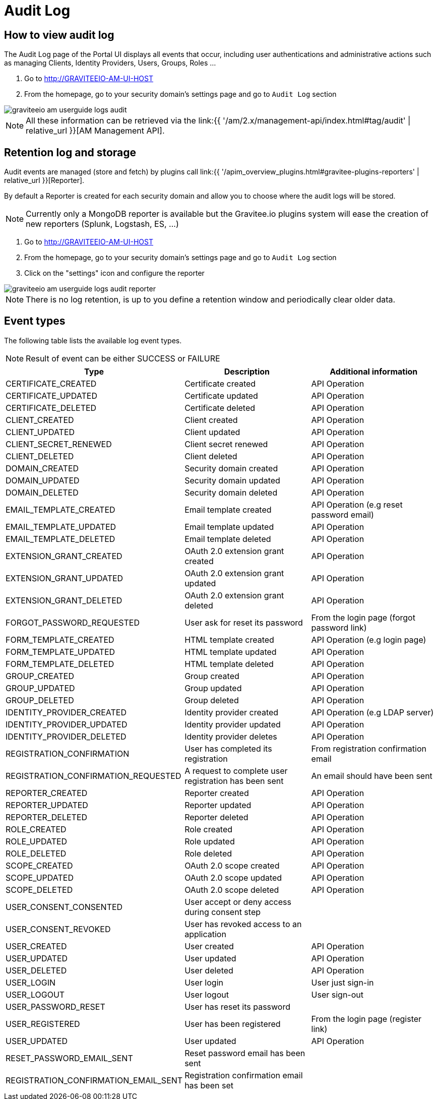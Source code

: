 = Audit Log
:page-sidebar: am_2_x_sidebar
:page-permalink: am/2.x/am_userguide_audit_log.html
:page-folder: am/user-guide
:page-layout: am

== How to view audit log

The Audit Log page of the Portal UI displays all events that occur, including user authentications and administrative actions such as managing Clients, Identity Providers, Users, Groups, Roles ...

. Go to http://GRAVITEEIO-AM-UI-HOST
. From the homepage, go to your security domain's settings page and go to `Audit Log` section

image::{% link images/am/2.x/graviteeio-am-userguide-logs-audit.png %}[]

NOTE: All these information can be retrieved via the link:{{ '/am/2.x/management-api/index.html#tag/audit' | relative_url }}[AM Management API].

== Retention log and storage

Audit events are managed (store and fetch) by plugins call link:{{ '/apim_overview_plugins.html#gravitee-plugins-reporters' | relative_url }}[Reporter].

By default a Reporter is created for each security domain and allow you to choose where the audit logs will be stored.

NOTE: Currently only a MongoDB reporter is available but the Gravitee.io plugins system will ease the creation of new reporters (Splunk, Logstash, ES, ...)

. Go to http://GRAVITEEIO-AM-UI-HOST
. From the homepage, go to your security domain's settings page and go to `Audit Log` section
. Click on the "settings" icon and configure the reporter

image::{% link images/am/2.x/graviteeio-am-userguide-logs-audit-reporter.png %}[]

NOTE: There is no log retention, is up to you define a retention window and periodically clear older data.

== Event types

The following table lists the available log event types.

NOTE: Result of event can be either SUCCESS or FAILURE

[width="100%",cols="^3,^3,^3",options="header"]
|===
|Type|Description|Additional information
| CERTIFICATE_CREATED|Certificate created|API Operation
| CERTIFICATE_UPDATED|Certificate updated|API Operation
| CERTIFICATE_DELETED|Certificate deleted|API Operation
| CLIENT_CREATED|Client created|API Operation
| CLIENT_UPDATED|Client updated|API Operation
| CLIENT_SECRET_RENEWED|Client secret renewed|API Operation
| CLIENT_DELETED|Client deleted|API Operation
| DOMAIN_CREATED|Security domain created|API Operation
| DOMAIN_UPDATED|Security domain updated|API Operation
| DOMAIN_DELETED|Security domain deleted|API Operation
| EMAIL_TEMPLATE_CREATED|Email template created|API Operation (e.g reset password email)
| EMAIL_TEMPLATE_UPDATED|Email template updated|API Operation
| EMAIL_TEMPLATE_DELETED|Email template deleted|API Operation
| EXTENSION_GRANT_CREATED|OAuth 2.0 extension grant created|API Operation
| EXTENSION_GRANT_UPDATED|OAuth 2.0 extension grant updated|API Operation
| EXTENSION_GRANT_DELETED|OAuth 2.0 extension grant deleted|API Operation
| FORGOT_PASSWORD_REQUESTED|User ask for reset its password|From the login page (forgot password link)
| FORM_TEMPLATE_CREATED|HTML template created|API Operation (e.g login page)
| FORM_TEMPLATE_UPDATED|HTML template updated|API Operation
| FORM_TEMPLATE_DELETED|HTML template deleted|API Operation
| GROUP_CREATED|Group created|API Operation
| GROUP_UPDATED|Group updated|API Operation
| GROUP_DELETED|Group deleted|API Operation
| IDENTITY_PROVIDER_CREATED|Identity provider created|API Operation (e.g LDAP server)
| IDENTITY_PROVIDER_UPDATED|Identity provider updated|API Operation
| IDENTITY_PROVIDER_DELETED|Identity provider deletes|API Operation
| REGISTRATION_CONFIRMATION|User has completed its registration |From registration confirmation email
| REGISTRATION_CONFIRMATION_REQUESTED|A request to complete user registration has been sent|An email should have been sent
| REPORTER_CREATED|Reporter created|API Operation
| REPORTER_UPDATED|Reporter updated|API Operation
| REPORTER_DELETED|Reporter deleted|API Operation
| ROLE_CREATED|Role created|API Operation
| ROLE_UPDATED|Role updated|API Operation
| ROLE_DELETED|Role deleted|API Operation
| SCOPE_CREATED|OAuth 2.0 scope created|API Operation
| SCOPE_UPDATED|OAuth 2.0 scope updated|API Operation
| SCOPE_DELETED|OAuth 2.0 scope deleted|API Operation
| USER_CONSENT_CONSENTED|User accept or deny access during consent step|
| USER_CONSENT_REVOKED|User has revoked access to an application|
| USER_CREATED|User created|API Operation
| USER_UPDATED|User updated|API Operation
| USER_DELETED|User deleted|API Operation
| USER_LOGIN|User login|User just sign-in
| USER_LOGOUT|User logout|User sign-out
| USER_PASSWORD_RESET|User has reset its password|
| USER_REGISTERED|User has been registered|From the login page (register link)
| USER_UPDATED|User updated|API Operation
| RESET_PASSWORD_EMAIL_SENT|Reset password email has been sent|
| REGISTRATION_CONFIRMATION_EMAIL_SENT|Registration confirmation email has been set|
|===
